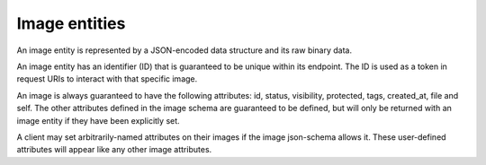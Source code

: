 ==============
Image entities
==============

An image entity is represented by a JSON-encoded data structure and its raw binary data.

An image entity has an identifier (ID) that is guaranteed to be unique within its endpoint. The ID is used as a token in request URIs to interact with that specific image.

An image is always guaranteed to have the following attributes: id, status, visibility, protected, tags, created_at, file and self. The other attributes defined in the image schema are guaranteed to be defined, but will only be returned with an image entity if they have been explicitly set.

A client may set arbitrarily-named attributes on their images if the image json-schema allows it. These user-defined attributes will appear like any other image attributes.

